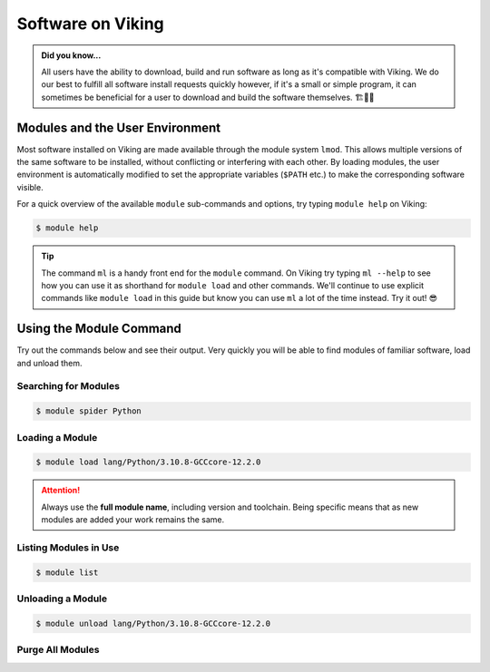 Software on Viking
==================

.. admonition:: Did you know...

    All users have the ability to download, build and run software as long as it's compatible with Viking. We do our best to fulfill all software install requests quickly however, if it's a small or simple program, it can sometimes be beneficial for a user to download and build the software themselves. 🏗️👷🦺


Modules and the User Environment
--------------------------------

Most software installed on Viking are made available through the module system ``lmod``. This allows multiple versions of the same software to be installed, without conflicting or interfering with each other. By loading modules, the user environment is automatically modified to set the appropriate variables (``$PATH`` etc.) to make the corresponding software visible.

For a quick overview of the available ``module`` sub-commands and options, try typing ``module help`` on Viking:

.. code-block:: console

    $ module help


.. tip::

    The command ``ml`` is a handy front end for the ``module`` command. On Viking try typing ``ml --help`` to see how you can use it as shorthand for ``module load`` and other commands. We'll continue to use explicit commands like ``module load`` in this guide but know you can use ``ml`` a lot of the time instead. Try it out! 😎


Using the Module Command
------------------------

Try out the commands below and see their output. Very quickly you will be able to find modules of familiar software, load and unload them.

Searching for Modules
^^^^^^^^^^^^^^^^^^^^^

.. code-block:: console

    $ module spider Python


Loading a Module
^^^^^^^^^^^^^^^^

.. code-block:: console

    $ module load lang/Python/3.10.8-GCCcore-12.2.0


.. attention::

    Always use the **full module name**, including version and toolchain. Being specific means that as new modules are added your work remains the same.


Listing Modules in Use
^^^^^^^^^^^^^^^^^^^^^^^

.. code-block:: console

    $ module list


Unloading a Module
^^^^^^^^^^^^^^^^^^

.. code-block:: console

    $ module unload lang/Python/3.10.8-GCCcore-12.2.0


Purge All Modules
^^^^^^^^^^^^^^^^^^

.. code-block:: console
    :caption: this is handy to put in your jobscript before you load the necessary modules, which can ensure reproducible results

    $ module purge
